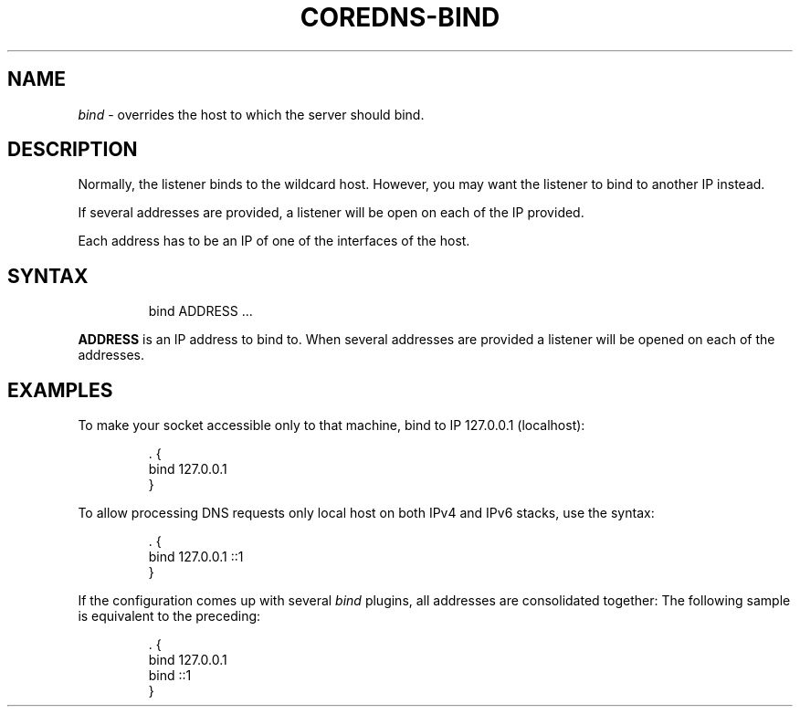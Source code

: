 .\" Generated by Mmark Markdown Processer - mmark.miek.nl
.TH "COREDNS-BIND" 7 "November 2020" "CoreDNS" "CoreDNS Plugins"

.SH "NAME"
.PP
\fIbind\fP - overrides the host to which the server should bind.

.SH "DESCRIPTION"
.PP
Normally, the listener binds to the wildcard host. However, you may want the listener to bind to
another IP instead.

.PP
If several addresses are provided, a listener will be open on each of the IP provided.

.PP
Each address has to be an IP of one of the interfaces of the host.

.SH "SYNTAX"
.PP
.RS

.nf
bind ADDRESS  ...

.fi
.RE

.PP
\fBADDRESS\fP is an IP address to bind to.
When several addresses are provided a listener will be opened on each of the addresses.

.SH "EXAMPLES"
.PP
To make your socket accessible only to that machine, bind to IP 127.0.0.1 (localhost):

.PP
.RS

.nf
\&. {
    bind 127.0.0.1
}

.fi
.RE

.PP
To allow processing DNS requests only local host on both IPv4 and IPv6 stacks, use the syntax:

.PP
.RS

.nf
\&. {
    bind 127.0.0.1 ::1
}

.fi
.RE

.PP
If the configuration comes up with several \fIbind\fP plugins, all addresses are consolidated together:
The following sample is equivalent to the preceding:

.PP
.RS

.nf
\&. {
    bind 127.0.0.1
    bind ::1
}

.fi
.RE

